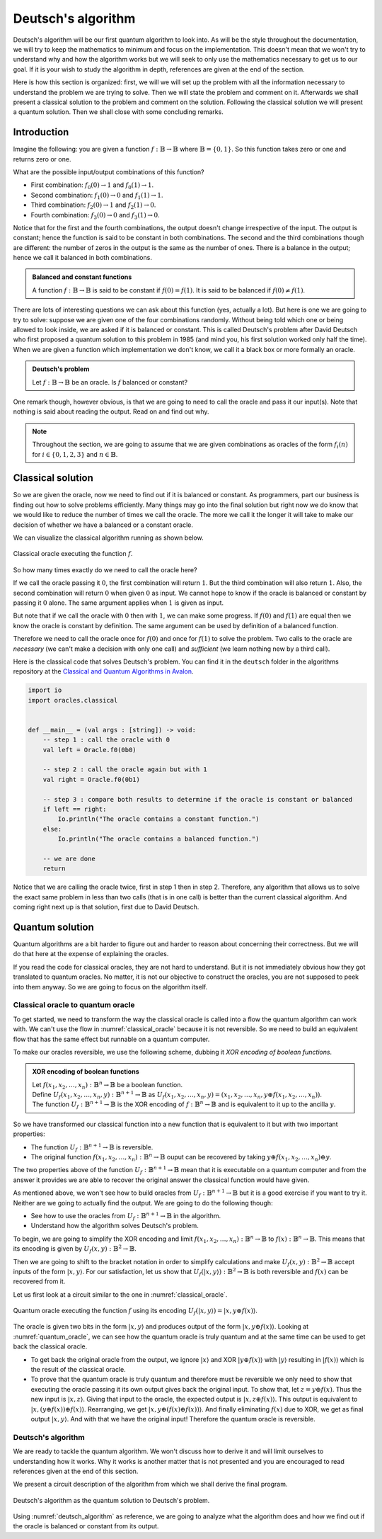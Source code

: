 .. highlight:: none

Deutsch's algorithm
===================

Deutsch's algorithm will be our first quantum algorithm to look into.
As will be the style throughout the documentation, we will try to keep the mathematics to 
minimum and focus on the implementation.  
This doesn't mean that we won't try to understand why and how the algorithm works but
we will seek to only use the mathematics necessary to get us to our goal.
If it is your wish to study the algorithm in depth, references are given at the end of the section.

Here is how this section is organized: first, we will we will set up the problem with all
the information necessary to understand the problem we are trying to solve.
Then we will state the problem and comment on it. Afterwards we shall present a classical
solution to the problem and comment on the solution. Following the classical solution
we will present a quantum solution. Then we shall close with some concluding remarks.

Introduction
------------

Imagine the following: you are given a function :math:`f:\mathbb{B} \to \mathbb{B}`
where :math:`\mathbb{B}=\{0, 1\}`. So this function takes zero or one and returns
zero or one.

What are the possible input/output combinations of this function?

* First combination: :math:`f_{0}(0) \to 1` and :math:`f_{0}(1) \to 1`.
* Second combination: :math:`f_{1}(0) \to 0` and :math:`f_{1}(1) \to 1`.
* Third combination: :math:`f_{2}(0) \to 1` and :math:`f_{2}(1) \to 0`.
* Fourth combination: :math:`f_{3}(0) \to 0` and :math:`f_{3}(1) \to 0`.

Notice that for the first and the fourth combinations, the output doesn't change
irrespective of the input. The output is constant; hence the function is said to be
constant in both combinations.  
The second and the third combinations though are different: the number of zeros in
the output is the same as the number of ones. There is a balance in the output; hence
we call it balanced in both combinations.

.. admonition:: Balanced and constant functions
    
    A function :math:`f:\mathbb{B} \to \mathbb{B}` is said to be constant if :math:`f(0)=f(1)`.
    It is said to be balanced if :math:`f(0) \neq f(1)`.


There are lots of interesting questions we can ask about this function (yes, actually a lot).
But here is one we are going to try to solve: suppose we are given one of the four combinations
randomly. Without being told which one or being allowed to look inside,
we are asked if it is balanced or constant. This is called Deutsch's problem after David Deutsch
who first proposed a quantum solution to this problem in 1985 (and mind you, his first solution worked
only half the time). When we are given a function which implementation we don't know,
we call it a black box or more formally an oracle.

.. admonition:: Deutsch's problem
    
    Let :math:`f:\mathbb{B} \to \mathbb{B}` be an oracle. Is :math:`f` balanced or constant?


One remark though, however obvious, is that we are going to need to call the oracle and pass it
our input(s). Note that nothing is said about reading the output. Read on and find out why.

.. note::
    Throughout the section, we are going to assume that we are given combinations as oracles
    of the form :math:`f_{i}(n)` for :math:`i \in \{0, 1, 2, 3\}` and :math:`n \in \mathbb{B}`. 

Classical solution
------------------

So we are given the oracle, now we need to find out if it is balanced or constant.
As programmers, part our business is finding out how to solve problems efficiently.
Many things may go into the final solution but right now we do know that we would like to reduce
the number of times we call the oracle. The more we call it the longer it will take to
make our decision of whether we have a balanced or a constant oracle.

We can visualize the classical algorithm running as shown below.

.. _classical_oracle:
.. figure:: /_diagrams/deutsch/classical.png
    :scale: 35%
    :align: center
    :alt: Classical oracle for Deutsch problem

    Classical oracle executing the function :math:`f`.


So how many times exactly do we need to call the oracle here?

If we call the oracle passing it :math:`0`, the first combination will return :math:`1`.
But the third combination will also return :math:`1`. Also, the second combination
will return :math:`0` when given :math:`0` as input. We cannot hope to know if the oracle is balanced
or constant by passing it :math:`0` alone. The same argument applies when :math:`1` is given as input.

But note that if we call the oracle with :math:`0` then with :math:`1`, we can make some progress.
If :math:`f(0)` and :math:`f(1)` are equal then we know the oracle is constant by definition.
The same argument can be used by definition of a balanced function.

Therefore we need to call the oracle once for :math:`f(0)` and once for :math:`f(1)` to solve
the problem. Two calls to the oracle are *necessary* (we can't make a decision with only one call)
and *sufficient* (we learn nothing new by a third call).

Here is the classical code that solves Deutsch's problem.
You can find it in the ``deutsch`` folder in the algorithms repository at the `Classical and Quantum Algorithms in Avalon <https://github.com/avalon-lang/algorithms/tree/master/deutsch/>`_.

.. code::
    
    import io
    import oracles.classical


    def __main__ = (val args : [string]) -> void:
        -- step 1 : call the oracle with 0
        val left = Oracle.f0(0b0)

        -- step 2 : call the oracle again but with 1
        val right = Oracle.f0(0b1)

        -- step 3 : compare both results to determine if the oracle is constant or balanced
        if left == right:
            Io.println("The oracle contains a constant function.")
        else:
            Io.println("The oracle contains a balanced function.")

        -- we are done
        return


Notice that we are calling the oracle twice, first in step 1 then in step 2. Therefore,
any algorithm that allows us to solve the exact same problem in less than two calls 
(that is in one call) is better than the current classical algorithm. And coming right next up
is that solution, first due to David Deutsch.

Quantum solution
----------------

Quantum algorithms are a bit harder to figure out and harder to reason about concerning
their correctness. But we will do that here at the expense of explaining the oracles.

If you read the code for classical oracles, they are not hard to understand. But it is
not immediately obvious how they got translated to quantum oracles. No matter, it is not
our objective to construct the oracles, you are not supposed to peek into them anyway.
So we are going to focus on the algorithm itself.

Classical oracle to quantum oracle
~~~~~~~~~~~~~~~~~~~~~~~~~~~~~~~~~~

To get started, we need to transform the way the classical oracle is called into a flow
the quantum algorithm can work with. We can't use the flow in :numref:`classical_oracle`
because it is not reversible. So we need to build an equivalent flow that has the same
effect but runnable on a quantum computer.

To make our oracles reversible, we use the following scheme, dubbing it *XOR encoding of boolean functions*.

.. admonition:: XOR encoding of boolean functions
    
    | Let :math:`f(x_1, x_2, \ldots, x_n):\mathbb{B}^n \to \mathbb{B}` be a boolean function.  
    | Define :math:`U_f(x_1, x_2, \ldots, x_n, y):\mathbb{B}^{n+1} \to \mathbb{B}` as :math:`U_f(x_1, x_2, \ldots, x_n, y) = (x_1, x_2, \ldots, x_n, y \oplus f(x_1, x_2, \ldots, x_n))`.
    | The function :math:`U_f:\mathbb{B}^{n+1} \to \mathbb{B}` is the XOR encoding of :math:`f:\mathbb{B}^n \to \mathbb{B}` and is equivalent to it up to the ancilla :math:`y`.


So we have transformed our classical function into a new function that is equivalent to it but with two important properties:

* The function :math:`U_f:\mathbb{B}^{n+1} \to \mathbb{B}` is reversible.
* The original function :math:`f(x_1, x_2, \ldots, x_n):\mathbb{B}^n \to \mathbb{B}` ouput can be recovered by taking :math:`y \oplus f(x_1, x_2, \ldots, x_n) \oplus y`.

The two properties above of the function :math:`U_f:\mathbb{B}^{n+1} \to \mathbb{B}` mean
that it is executable on a quantum computer and from the answer it provides we are able
to recover the original answer the classical function would have given.

As mentioned above, we won't see how to build oracles from :math:`U_f:\mathbb{B}^{n+1} \to \mathbb{B}`
but it is a good exercise if you want to try it. Neither are we going to actually find the output.
We are going to do the following though:

* See how to use the oracles from :math:`U_f:\mathbb{B}^{n+1} \to \mathbb{B}` in the algorithm.
* Understand how the algorithm solves Deutsch's problem.

To begin, we are going to simplify the XOR encoding and limit :math:`f(x_1, x_2, \ldots, x_n):\mathbb{B}^n \to \mathbb{B}` to :math:`f(x):\mathbb{B}^n \to \mathbb{B}`.
This means that its encoding is given by :math:`U_f(x, y):\mathbb{B}^{2} \to \mathbb{B}`.

Then we are going to shift to the bracket notation in order to simplify calculations and make :math:`U_f(x, y):\mathbb{B}^{2} \to \mathbb{B}` accept inputs of the form :math:`|x, y\rangle`.
For our satisfaction, let us show that :math:`U_f(|x, y\rangle):\mathbb{B}^{2} \to \mathbb{B}` is both reversible and :math:`f(x)` can be recovered from it.

Let us first look at a circuit similar to the one in :numref:`classical_oracle`.

.. _quantum_oracle:
.. figure:: /_diagrams/deutsch/quantum.png
    :scale: 35%
    :align: center
    :alt: Quantum oracle for Deutsch problem

    Quantum oracle executing the function :math:`f` using its encoding :math:`U_f(|x, y\rangle)=|x,y \oplus f(x)\rangle`.


The oracle is given two bits in the form :math:`|x, y\rangle` and produces output of the form :math:`|x, y \oplus f(x)\rangle`.
Looking at :numref:`quantum_oracle`, we can see how the quantum oracle is truly quantum and at the same time can be used to get back the classical oracle.

* To get back the original oracle from the output, we ignore :math:`|x\rangle` and XOR :math:`|y \oplus f(x)\rangle` with :math:`|y\rangle` resulting in :math:`|f(x)\rangle` which is the result of the classical oracle.
* To prove that the quantum oracle is truly quantum and therefore must be reversible we only need to show that executing the oracle passing it its own output gives back the original input.
  To show that, let :math:`z = y \oplus f(x)`. Thus the new input is :math:`|x, z\rangle`.
  Giving that input to the oracle, the expected output is :math:`|x, z \oplus f(x)\rangle`.
  This output is equivalent to :math:`|x, (y \oplus f(x)) \oplus f(x)\rangle`. Rearranging, we get :math:`|x, y \oplus (f(x) \oplus f(x))\rangle`.
  And finally eliminating :math:`f(x)` due to XOR, we get as final output :math:`|x, y\rangle`.
  And with that we have the original input! Therefore the quantum oracle is reversible.

Deutsch's algorithm
~~~~~~~~~~~~~~~~~~~

We are ready to tackle the quantum algorithm. We won't discuss how to derive it and
will limit ourselves to understanding how it works. Why it works is another matter
that is not presented and you are encouraged to read references given at the end of
this section.

We present a circuit description of the algorithm from which we shall derive the final
program.

.. _deutsch_algorithm:
.. figure:: /_diagrams/deutsch/algorithm.png
    :scale: 35%
    :align: center
    :alt: Deutsch algorithm

    Deutsch's algorithm as the quantum solution to Deutsch's problem.


Using :numref:`deutsch_algorithm` as reference, we are going to analyze what the algorithm does
and how we find out if the oracle is balanced or constant from its output.




